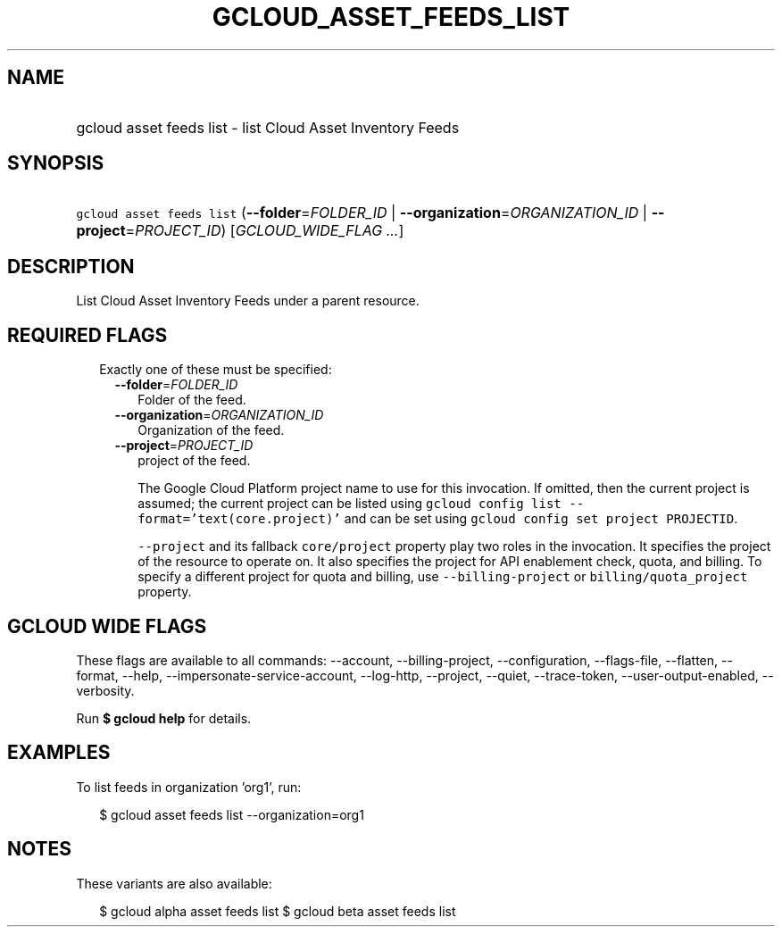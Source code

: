 
.TH "GCLOUD_ASSET_FEEDS_LIST" 1



.SH "NAME"
.HP
gcloud asset feeds list \- list Cloud Asset Inventory Feeds



.SH "SYNOPSIS"
.HP
\f5gcloud asset feeds list\fR (\fB\-\-folder\fR=\fIFOLDER_ID\fR\ |\ \fB\-\-organization\fR=\fIORGANIZATION_ID\fR\ |\ \fB\-\-project\fR=\fIPROJECT_ID\fR) [\fIGCLOUD_WIDE_FLAG\ ...\fR]



.SH "DESCRIPTION"

List Cloud Asset Inventory Feeds under a parent resource.



.SH "REQUIRED FLAGS"

.RS 2m
.TP 2m

Exactly one of these must be specified:

.RS 2m
.TP 2m
\fB\-\-folder\fR=\fIFOLDER_ID\fR
Folder of the feed.

.TP 2m
\fB\-\-organization\fR=\fIORGANIZATION_ID\fR
Organization of the feed.

.TP 2m
\fB\-\-project\fR=\fIPROJECT_ID\fR
project of the feed.

The Google Cloud Platform project name to use for this invocation. If omitted,
then the current project is assumed; the current project can be listed using
\f5gcloud config list \-\-format='text(core.project)'\fR and can be set using
\f5gcloud config set project PROJECTID\fR.

\f5\-\-project\fR and its fallback \f5core/project\fR property play two roles in
the invocation. It specifies the project of the resource to operate on. It also
specifies the project for API enablement check, quota, and billing. To specify a
different project for quota and billing, use \f5\-\-billing\-project\fR or
\f5billing/quota_project\fR property.


.RE
.RE
.sp

.SH "GCLOUD WIDE FLAGS"

These flags are available to all commands: \-\-account, \-\-billing\-project,
\-\-configuration, \-\-flags\-file, \-\-flatten, \-\-format, \-\-help,
\-\-impersonate\-service\-account, \-\-log\-http, \-\-project, \-\-quiet,
\-\-trace\-token, \-\-user\-output\-enabled, \-\-verbosity.

Run \fB$ gcloud help\fR for details.



.SH "EXAMPLES"

To list feeds in organization 'org1', run:

.RS 2m
$ gcloud asset feeds list \-\-organization=org1
.RE



.SH "NOTES"

These variants are also available:

.RS 2m
$ gcloud alpha asset feeds list
$ gcloud beta asset feeds list
.RE


